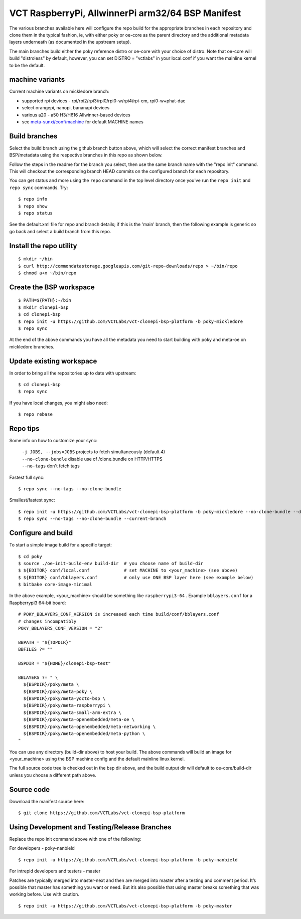 ====================================================
 VCT RaspberryPi, AllwinnerPi arm32/64 BSP Manifest
====================================================

The various branches available here will configure the repo build
for the appropriate branches in each repository and clone them in the typical fashion,
ie, with either poky or oe-core as the parent directory and the additional metadata
layers underneath (as documented in the upstream setup).

The main branches build either the poky reference distro or oe-core with your choice
of distro.  Note that oe-core will build "distroless" by default, however, you can set
DISTRO = "vctlabs" in your local.conf if you want the mainline kernel to be the default.

machine variants
----------------

Current machine variants on mickledore branch:

* supported rpi devices - rpi/rpi2/rpi3/rpi0/rpi0-w/rpi4/rpi-cm, rpi0-w+phat-dac
* select orangepi, nanopi, bananapi devices
* various a20 - a50 H3/H616 Allwinner-based devices
* see `meta-sunxi/conf/machine`_ for default MACHINE names

.. _meta-sunxi/conf/machine: https://github.com/linux-sunxi/meta-sunxi/tree/master/conf/machine


Build branches
--------------

Select the build branch using the github branch button above, which will select the
correct manifest branches and BSP/metadata using the respective branches in this
repo as shown below.

Follow the steps in the readme for the branch you select, then use the same branch
name with the "repo init" command.  This will checkout the
corresponding branch HEAD commits on the configured branch for each repository.

You can get status and more using the ``repo`` command in the top level directory
once you've run the ``repo init`` and ``repo sync`` commands.  Try::

  $ repo info
  $ repo show
  $ repo status

See the default.xml file for repo and branch details; if this is the 'main'
branch, then the following example is generic so go back and select a build
branch from this repo.

Install the repo utility
------------------------

::

  $ mkdir ~/bin
  $ curl http://commondatastorage.googleapis.com/git-repo-downloads/repo > ~/bin/repo
  $ chmod a+x ~/bin/repo

Create the BSP workspace
------------------------

::

  $ PATH=${PATH}:~/bin
  $ mkdir clonepi-bsp
  $ cd clonepi-bsp
  $ repo init -u https://github.com/VCTLabs/vct-clonepi-bsp-platform -b poky-mickledore
  $ repo sync

At the end of the above commands you have all the metadata you need to start
building with poky and meta-oe on mickledore branches.

Update existing workspace
-------------------------

In order to bring all the repositories up to date with upstream::

  $ cd clonepi-bsp
  $ repo sync

If you have local changes, you might also need::

  $ repo rebase

Repo tips
---------

Some info on how to customize your sync:

  | ``-j JOBS, --jobs=JOBS``  projects to fetch simultaneously (default 4)
  | ``--no-clone-bundle``     disable use of /clone.bundle on HTTP/HTTPS
  | ``--no-tags``             don't fetch tags

Fastest full sync::

  $ repo sync --no-tags --no-clone-bundle

Smallest/fastest sync::

  $ repo init -u https://github.com/VCTLabs/vct-clonepi-bsp-platform -b poky-mickledore --no-clone-bundle --depth=1
  $ repo sync --no-tags --no-clone-bundle --current-branch

Configure and build
-------------------

To start a simple image build for a specific target::

  $ cd poky
  $ source ./oe-init-build-env build-dir  # you choose name of build-dir
  $ ${EDITOR} conf/local.conf             # set MACHINE to <your_machine> (see above)
  $ ${EDITOR} conf/bblayers.conf          # only use ONE BSP layer here (see example below)
  $ bitbake core-image-minimal

In the above example, <your_machine> should be something like ``raspberrypi3-64`` .
Example ``bblayers.conf`` for a Raspberrypi3 64-bit board::

  # POKY_BBLAYERS_CONF_VERSION is increased each time build/conf/bblayers.conf
  # changes incompatibly
  POKY_BBLAYERS_CONF_VERSION = "2"

  BBPATH = "${TOPDIR}"
  BBFILES ?= ""

  BSPDIR = "${HOME}/clonepi-bsp-test"

  BBLAYERS ?= " \
    ${BSPDIR}/poky/meta \
    ${BSPDIR}/poky/meta-poky \
    ${BSPDIR}/poky/meta-yocto-bsp \
    ${BSPDIR}/poky/meta-raspberrypi \
    ${BSPDIR}/poky/meta-small-arm-extra \
    ${BSPDIR}/poky/meta-openembedded/meta-oe \
    ${BSPDIR}/poky/meta-openembedded/meta-networking \
    ${BSPDIR}/poky/meta-openembedded/meta-python \
  "

You can use any directory (build-dir above) to host your build. The above
commands will build an image for <your_machine> using the BSP
machine config and the default mainline linux kernel.

The full source code tree is checked out in the bsp dir above, and the build
output dir will default to oe-core/build-dir unless you choose a different
path above.

Source code
-----------

Download the manifest source here::

  $ git clone https://github.com/VCTLabs/vct-clonepi-bsp-platform

Using Development and Testing/Release Branches
----------------------------------------------

Replace the repo init command above with one of the following:

For developers - poky-nanbield

::

  $ repo init -u https://github.com/VCTLabs/vct-clonepi-bsp-platform -b poky-nanbield

For intrepid developers and testers - master

Patches are typically merged into master-next and then are merged into master
after a testing and comment period. It’s possible that master has
something you want or need.  But it’s also possible that using master
breaks something that was working before.  Use with caution.

::

  $ repo init -u https://github.com/VCTLabs/vct-clonepi-bsp-platform -b poky-master
